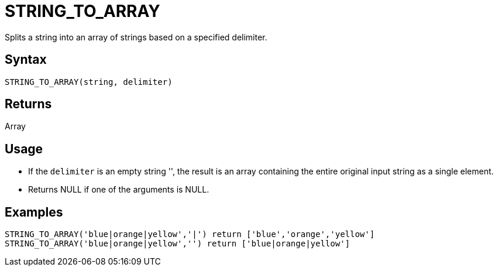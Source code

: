////
Licensed to the Apache Software Foundation (ASF) under one
or more contributor license agreements.  See the NOTICE file
distributed with this work for additional information
regarding copyright ownership.  The ASF licenses this file
to you under the Apache License, Version 2.0 (the
"License"); you may not use this file except in compliance
with the License.  You may obtain a copy of the License at
  http://www.apache.org/licenses/LICENSE-2.0
Unless required by applicable law or agreed to in writing,
software distributed under the License is distributed on an
"AS IS" BASIS, WITHOUT WARRANTIES OR CONDITIONS OF ANY
KIND, either express or implied.  See the License for the
specific language governing permissions and limitations
under the License.
////
= STRING_TO_ARRAY

Splits a string into an array of strings based on a specified delimiter.

== Syntax

----
STRING_TO_ARRAY(string, delimiter)
----

== Returns

Array

== Usage

* If the `delimiter` is an empty string '', the result is an array containing the entire original input string as a single element.
* Returns NULL if one of the arguments is NULL.

== Examples

----
STRING_TO_ARRAY('blue|orange|yellow','|') return ['blue','orange','yellow']
STRING_TO_ARRAY('blue|orange|yellow','') return ['blue|orange|yellow']
----